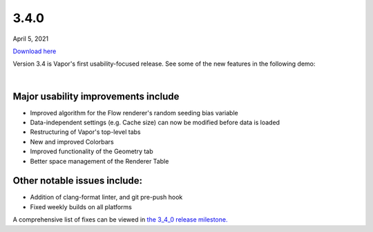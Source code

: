 .. _3.4.0:

3.4.0
-----

April 5, 2021

`Download here <https://forms.gle/piowN9Lnd3oZhno79>`__

Version 3.4 is Vapor's first usability-focused release.  See some of the new features in the following demo:

.. raw:: html

    <iframe width="560" height="315" src="https://www.youtube.com/embed/8FabwuxxbDo" title="YouTube video player" frameborder="0" allow="accelerometer; autoplay; clipboard-write; encrypted-media; gyroscope; picture-in-picture" allowfullscreen></iframe>

|

Major usability improvements include
^^^^^^^^^^^^^^^^^^^^^^^^^^^^^^^^^^^^

- Improved algorithm for the Flow renderer's random seeding bias variable
- Data-independent settings (e.g. Cache size) can now be modified before data is loaded
- Restructuring of Vapor's top-level tabs
- New and improved Colorbars
- Improved functionality of the Geometry tab
- Better space management of the Renderer Table

Other notable issues include:
^^^^^^^^^^^^^^^^^^^^^^^^^^^^^

- Addition of clang-format linter, and git pre-push hook
- Fixed weekly builds on all platforms

A comprehensive list of fixes can be viewed in `the 3_4_0 release milestone. <https://github.com/NCAR/VAPOR/issues?q=is%3Aissue+milestone%3A%223_4_0+release%22+is%3Aclosed>`_

